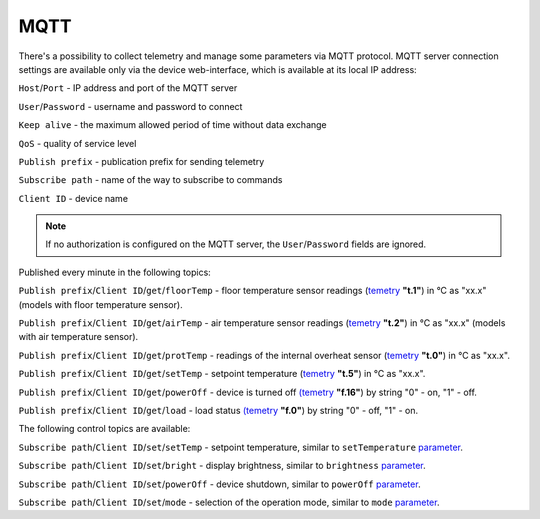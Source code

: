 **MQTT**
========

There's a possibility to collect telemetry and manage some parameters via MQTT protocol.
MQTT server connection settings are available only via the device web-interface, which is available at its local IP address:

``Host``/``Port`` - IP address and port of the MQTT server

``User``/``Password`` - username and password to connect

``Keep alive`` - the maximum allowed period of time without data exchange

``QoS`` - quality of service level

``Publish prefix`` - publication prefix for sending telemetry

``Subscribe path`` - name of the way to subscribe to commands

``Client ID`` - device name

.. note::
		If no authorization is configured on the MQTT server, the ``User``/``Password`` fields are ignored.

Published every minute in the following topics:

``Publish prefix``/``Client ID``/``get``/``floorTemp`` - floor temperature sensor readings (`temetry <telemetry.html>`_ **"t.1"**) in °C as "xx.x" (models with floor temperature sensor).

``Publish prefix``/``Client ID``/``get``/``airTemp`` - air temperature sensor readings (`temetry <telemetry.html>`_ **"t.2"**) in °C as "xx.x" (models with air temperature sensor).

``Publish prefix``/``Client ID``/``get``/``protTemp`` - readings of the internal overheat sensor (`temetry <telemetry.html>`_ **"t.0"**) in °C as "xx.x".

``Publish prefix``/``Client ID``/``get``/``setTemp`` - setpoint temperature (`temetry <telemetry.html>`_ **"t.5"**) in °C as "xx.x".

``Publish prefix``/``Client ID``/``get``/``powerOff`` - device is turned off `(temetry <telemetry.html>`_ **"f.16"**) by string "0" - on, "1" - off.

``Publish prefix``/``Client ID``/``get``/``load`` - load status `(temetry <telemetry.html>`_ **"f.0"**) by string "0" - off, "1" - on.

The following control topics are available:

``Subscribe path``/``Client ID``/``set``/``setTemp`` - setpoint temperature, similar to ``setTemperature`` `parameter <parameters.html>`_.

``Subscribe path``/``Client ID``/``set``/``bright`` - display brightness, similar to ``brightness`` `parameter <parameters.html>`_.

``Subscribe path``/``Client ID``/``set``/``powerOff`` - device shutdown, similar to ``powerOff`` `parameter <parameters.html>`_.

``Subscribe path``/``Client ID``/``set``/``mode`` - selection of the operation mode, similar to ``mode`` `parameter <parameters.html>`_.
